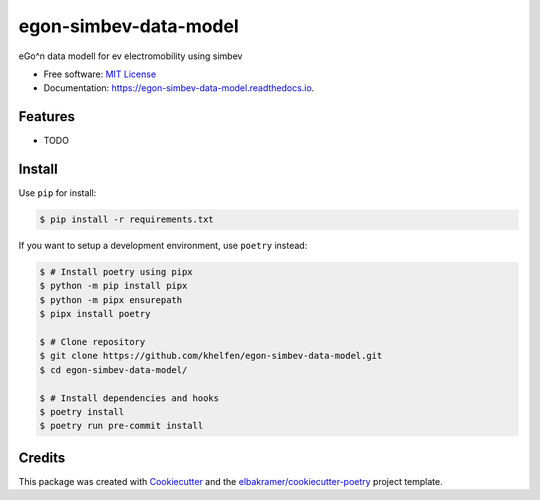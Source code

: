 ======================
egon-simbev-data-model
======================

.. container::

    .. image:: https://img.shields.io/pypi/v/egon_simbev_data_model.svg
            :target: https://pypi.python.org/pypi/egon_simbev_data_model
            :alt: PyPI Version

    .. image:: https://img.shields.io/pypi/pyversions/egon_simbev_data_model.svg
            :target: https://pypi.python.org/pypi/egon_simbev_data_model/
            :alt: PyPI Python Versions

    .. image:: https://img.shields.io/pypi/status/egon_simbev_data_model.svg
            :target: https://pypi.python.org/pypi/egon_simbev_data_model/
            :alt: PyPI Status

    .. badges from below are commendted out

    .. .. image:: https://img.shields.io/pypi/dm/egon_simbev_data_model.svg
            :target: https://pypi.python.org/pypi/egon_simbev_data_model/
            :alt: PyPI Monthly Donwloads

.. container::

    .. image:: https://img.shields.io/github/workflow/status/khelfen/egon-simbev-data-model/CI/master
            :target: https://github.com/khelfen/egon-simbev-data-model/actions/workflows/ci.yml
            :alt: CI Build Status
    .. .. image:: https://github.com/khelfen/egon-simbev-data-model/actions/workflows/ci.yml/badge.svg?branch=master

    .. image:: https://img.shields.io/github/workflow/status/khelfen/egon-simbev-data-model/Documentation/master?label=docs
            :target: https://khelfen.github.io/egon-simbev-data-model/
            :alt: Documentation Build Status
    .. .. image:: https://github.com/khelfen/egon-simbev-data-model/actions/workflows/documentation.yml/badge.svg?branch=master

    .. image:: https://img.shields.io/codecov/c/github/khelfen/egon-simbev-data-model.svg
            :target: https://codecov.io/gh/khelfen/egon-simbev-data-model
            :alt: Codecov Coverage
    .. .. image:: https://codecov.io/gh/khelfen/egon-simbev-data-model/branch/master/graph/badge.svg

    .. image:: https://img.shields.io/requires/github/khelfen/egon-simbev-data-model/master.svg
            :target: https://requires.io/github/khelfen/egon-simbev-data-model/requirements/?branch=master
            :alt: Requires.io Requirements Status
    .. .. image:: https://requires.io/github/khelfen/egon-simbev-data-model/requirements.svg?branch=master

    .. badges from below are commendted out

    .. .. image:: https://img.shields.io/travis/khelfen/egon-simbev-data-model.svg
            :target: https://travis-ci.com/khelfen/egon-simbev-data-model
            :alt: Travis CI Build Status
    .. .. image:: https://travis-ci.com/khelfen/egon-simbev-data-model.svg?branch=master

    .. .. image:: https://img.shields.io/readthedocs/egon-simbev-data-model/latest.svg
            :target: https://egon-simbev-data-model.readthedocs.io/en/latest/?badge=latest
            :alt: ReadTheDocs Documentation Build Status
    .. .. image:: https://readthedocs.org/projects/egon-simbev-data-model/badge/?version=latest

    .. .. image:: https://pyup.io/repos/github/khelfen/egon-simbev-data-model/shield.svg
            :target: https://pyup.io/repos/github/khelfen/egon-simbev-data-model/
            :alt: PyUp Updates

.. container::

    .. image:: https://img.shields.io/pypi/l/egon_simbev_data_model.svg
            :target: https://github.com/khelfen/egon-simbev-data-model/blob/master/LICENSE
            :alt: PyPI License

    .. image:: https://app.fossa.com/api/projects/git%2Bgithub.com%2Fkhelfen%2Fegon-simbev-data-model.svg?type=shield
            :target: https://app.fossa.com/projects/git%2Bgithub.com%2Fkhelfen%2Fegon-simbev-data-model?ref=badge_shield
            :alt: FOSSA Status

.. container::

    .. image:: https://badges.gitter.im/khelfen/egon-simbev-data-model.svg
            :target: https://gitter.im/egon-simbev-data-model/community
            :alt: Gitter Chat
    .. .. image:: https://img.shields.io/gitter/room/khelfen/egon-simbev-data-model.svg

    .. image:: https://img.shields.io/badge/code%20style-black-000000.svg
            :target: https://github.com/psf/black
            :alt: Code Style: Black

eGo^n data modell for ev electromobility using simbev

* Free software: `MIT License`_
* Documentation: https://egon-simbev-data-model.readthedocs.io.

.. _`MIT License`: https://github.com/khelfen/egon-simbev-data-model/blob/master/LICENSE

Features
--------

* TODO

Install
-------

Use ``pip`` for install:

.. code-block:: console

    $ pip install -r requirements.txt

If you want to setup a development environment, use ``poetry`` instead:

.. code-block:: console

    $ # Install poetry using pipx
    $ python -m pip install pipx
    $ python -m pipx ensurepath
    $ pipx install poetry

    $ # Clone repository
    $ git clone https://github.com/khelfen/egon-simbev-data-model.git
    $ cd egon-simbev-data-model/

    $ # Install dependencies and hooks
    $ poetry install
    $ poetry run pre-commit install

Credits
-------

This package was created with Cookiecutter_ and the `elbakramer/cookiecutter-poetry`_ project template.

.. _Cookiecutter: https://github.com/audreyr/cookiecutter
.. _`elbakramer/cookiecutter-poetry`: https://github.com/elbakramer/cookiecutter-poetry
